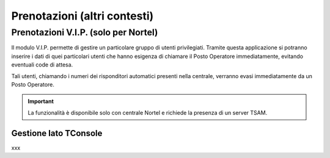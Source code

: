 =============================
Prenotazioni (altri contesti)
=============================

Prenotazioni V.I.P. (solo per Nortel)
=====================================

Il modulo V.I.P. permette di gestire un particolare gruppo di utenti privilegiati. Tramite questa applicazione si potranno inserire i dati di quei particolari utenti che hanno esigenza di chiamare il Posto Operatore immediatamente, evitando eventuali code di attesa.

Tali utenti, chiamando i numeri dei risponditori automatici presenti nella centrale, verranno evasi immediatamente da un Posto Operatore.

.. important:: La funzionalità è disponibile solo con centrale Nortel e richiede la presenza di un server TSAM.

..
    Configurazione lato TSAM
    ------------------------

Gestione lato TConsole
----------------------

xxx

.. .. image:: /images/TCONSOLE/UTENTE/CONSOLE/info.png
